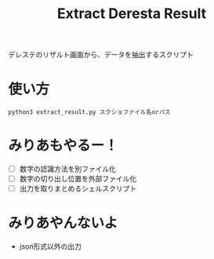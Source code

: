#+title: Extract Deresta Result

デレステのリザルト画面から、データを抽出するスクリプト

* 使い方
#+BEGIN_EXAMPLE
python3 extract_result.py スクショファイル名orパス
#+END_EXAMPLE

* みりあもやるー！
- [ ] 数字の認識方法を別ファイル化
- [ ] 数字の切り出し位置を外部ファイル化
- [ ] 出力を取りまとめるシェルスクリプト

* みりあやんないよ
- json形式以外の出力
